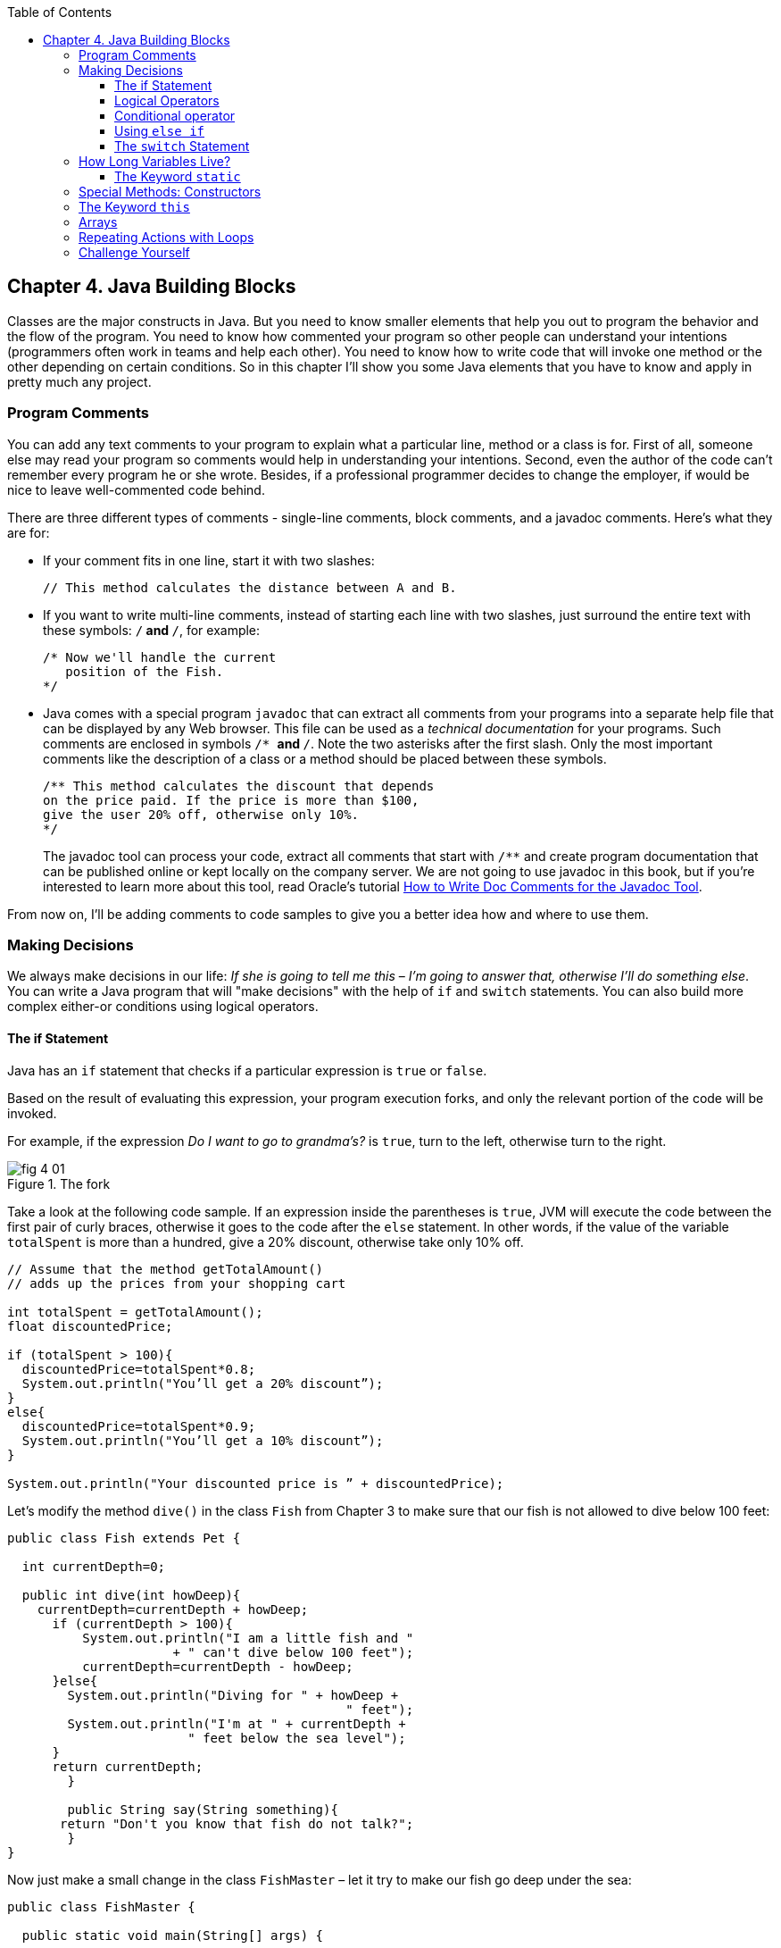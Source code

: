 :toc:
:toclevels: 4
:imagesdir: ./

== Chapter 4. Java Building Blocks

Classes are the major constructs in Java. But you need to know smaller elements that help you out to program the behavior and the flow of the program.  You need to know how commented your program so other people can understand your intentions (programmers often work in teams and help each other). You need to know how to write code that will invoke one method or the other depending on certain conditions. So in this chapter I'll show you some Java elements that you have to know and apply in pretty much any project.

=== Program Comments

You can add any text comments to your program to explain what a particular line, method or a class is for. First of all, someone else may read your program so comments would help in understanding your intentions. Second, even the  author of the code can't remember every program he or she wrote. Besides, if a professional programmer decides to change the employer, if would be nice to leave well-commented code behind.

There are three different types of comments - single-line comments, block comments, and a javadoc comments. Here's what they are for:

* If your comment fits in one line, start it with two slashes: 
+
[source,java]
----
// This method calculates the distance between A and B.
----
* If you want to write multi-line comments, instead of starting each line with two slashes, just surround the entire  text with these symbols: `/*` and `*/`, for example:
+
[source, java]
----
/* Now we'll handle the current 
   position of the Fish. 
*/ 
----
* Java comes with a special program `javadoc` that can extract all comments from your programs into a separate help file that can be displayed by any Web browser. This file can be used as a _technical documentation_ for your programs. Such comments are enclosed in  symbols `/* *` and   `*/`. Note the two asterisks after the first slash. Only the most important comments like the description of a class or a method should be placed between these symbols.
+
[source, java]
----
/** This method calculates the discount that depends  
on the price paid. If the price is more than $100,
give the user 20% off, otherwise only 10%.
*/
----
The javadoc tool can process your code, extract all comments that start with `/**` and create program documentation that can be published online or kept locally on the company server. We are not going to use javadoc in this book, but if you're interested to learn more about this tool, read Oracle's tutorial http://goo.gl/Bwm6Cb[How to Write Doc Comments for the Javadoc Tool].

From now on, I’ll be adding comments to code samples to  give you a better idea how and where to use them.

=== Making Decisions 

We always make decisions in our life: _If she is going to tell me  this_ – _I’m going to answer  that, otherwise I’ll do something else_. You can write a Java program that will "make decisions" with the help of `if` and `switch` statements. You can also build more complex either-or conditions using logical operators.

==== The if Statement 

Java has an `if` statement that checks if a particular expression is `true` or `false`. 

Based on the result of evaluating this expression, your program execution forks, and only the relevant portion of the code will be invoked.

For example, if the expression _Do I want to go to grandma's?_ is `true`,  turn to the left, otherwise turn to the right.	

[[FIG4-1]]
.The fork
image::images/fig_4_01.png[]

Take a look at the following code sample.  If an expression inside the parentheses is `true`, JVM will execute the code between the first pair of curly braces, otherwise it goes to the code after the `else` statement. In other words, if the value of the variable  `totalSpent` is more than a hundred, give a 20% discount, otherwise take only 10% off.

[source, java]
----
// Assume that the method getTotalAmount()
// adds up the prices from your shopping cart

int totalSpent = getTotalAmount();
float discountedPrice;

if (totalSpent > 100){
  discountedPrice=totalSpent*0.8;
  System.out.println("You’ll get a 20% discount”);
}
else{
  discountedPrice=totalSpent*0.9;
  System.out.println("You’ll get a 10% discount”);
}

System.out.println("Your discounted price is ” + discountedPrice);
----

Let’s modify the method `dive()` in the class `Fish` from Chapter 3 to make sure that our fish is not allowed to dive below 100 feet:

[source, java]
----
public class Fish extends Pet {

  int currentDepth=0;

  public int dive(int howDeep){
    currentDepth=currentDepth + howDeep;
      if (currentDepth > 100){
          System.out.println("I am a little fish and " 
                      + " can't dive below 100 feet");
          currentDepth=currentDepth - howDeep;
      }else{
        System.out.println("Diving for " + howDeep + 
                                             " feet");
        System.out.println("I'm at " + currentDepth +
                        " feet below the sea level");
      }
      return currentDepth; 
	}

	public String say(String something){
       return "Don't you know that fish do not talk?";
	} 
}
----

Now just make a small change in the class `FishMaster` – let it  try  to make  our fish go deep under the sea:

[source, java]
----
public class FishMaster {

  public static void main(String[] args) {
		
    Fish myFish = new Fish();
 
  // Try to have the fish go below 100 feet	
	
  myFish.dive(2);  // go 2 feet down
	myFish.dive(97); // go another 97 feet down
	myFish.dive(3);  // go 3 more feet down
		
	myFish.sleep();
  }
}
----

Run this program and it’ll print the following on the system console:

'Diving for 2 feet.'
'I'm at 2 feet below the sea level.'
'Diving for 97 feet.'
'I'm at 99 feet below the sea level.'
'I am a little fish and can't dive below 100 feet.'
'Good night, see you tomorrow.'

==== Logical Operators

Sometimes, to make a decision you may need to check more than just one conditional expression, for example if the name of the state is Texas or California, add the state sales tax to the price of every item in the store. This is an example of the _logical or_ case – either Texas or California. 

In Java the sign for a logical `or` is one or two vertical bars. It works like this – if any of the two conditions is `true`, the result of the entire expression is also `true`. 

In the following examples I use a variable of type `String`, which has a method `equals()` that compares the values of two strings. I use it to see the value of the variable `state` is _"Texas"_ or  _"California"_: 

`if (state.equals("Texas") | state.equals("California"))`

You can also rewrite this `if` statement using two vertical bars: 

`if (state.equals("Texas") || state.equals("California"))`

The difference between these two examples is that if you use two bars, and the first expression is `true`, the second expression won’t  even be  checked.  If you place just a single bar, JVM will evaluate both expressions anyway.

The _logical and_ is represented by one or two ampersands (`&&`) and each expression in the parentheses must be `true` to make the entire expression `true`. For example, charge the sales tax only if the state is New York and the price is more than $110. Both conditions must be `true` _at the same time_:

`if (state.equals("New York") && price >110)`

or 

`if (state.equals("New York") & price >110)`

If you use double ampersand and the first expression is `false`, the second one won’t even be checked, because the entire expression will be `false` anyway.  With the single ampersand both expressions will be evaluated.

The _logical not_ is also known as `negation` and is  represented by the exclamation point. The logical _not_  changes  expression to the opposite meaning. For example, if you want to perform some actions only if the state is not New York, use this syntax:

`if (!state.equals("New York"))`

The following two expressions will produce the same result, because _more than 50_ and _not less or or equal to 50_ have the same meaning:

`if (price > 50)`

`if (!(price <=50))`

In the second example the _logical not_ is applied to the expression in parentheses.

==== Conditional operator

There is another flavor of an if statement called _conditional operator_, which allows to assign a value to a variable based on the expression that ends with a question mark. It's like you're asking, "Is this true?". If such an  expression is `true`, the value after the question mark is used, otherwise the value after the colon is assigned to the variable on the left:

`discount = price > 50? 10:5;`

If the price is greater than fifty, the variable `discount` will get the value of 10, otherwise the value of 5. It’s just a shorter replacement of the following if statement:

[source, java]
----
if (price > 50){
   discount = 10;
} else {
   discount = 5;
}
----

==== Using `else if`

You are also allowed to build more complex `if` statements with several `else if` blocks. To illustrate this technique let's create a new class called `ReportCard`. This class will have two methods: `main()` and  `convertGrades()` with one argument  - the school test result. Depending on the number, it should print your grade like A, B, C, or D. 

[source, java]
----
public class ReportCard {

  String studentName;

/**
 The method convertGrades has one integer argument - the result of the school test.  The method returns one letter A, B, C or D depending on the argument's value. 
*/
 public char convertGrades( int testResult){

	char grade;

	if (testResult >= 90){
		grade = 'A';
	} else if (testResult >= 80 && testResult < 90){
	      grade = 'B';
    }else if (testResult >= 70 && testResult < 80){
	    	grade = 'C';
	}else {
	    	grade = 'D';
	}
	
	return grade;
   
 }

 public static void main(String[] args){

	ReportCard rc = new ReportCard();
		
	char yourGrade = rc.convertGrades(88);
	System.out.println("Your first grade is " + 
                                          yourGrade);
		
	yourGrade = rc.convertGrades(79);
	System.out.println("Your second grade is " +  
                                          yourGrade);
 }			
}
----

Beside using the `else if` condition, this example also shows you how to use variables of type `char`. You can also see that with the `&&` operator you can check if a number falls into some range. You can not just write _if testResult between 80 and 89_,  but with _logical and_ you can check the condition when `testResult` is greater or equal to 80 and less then 89 at the same time: 

`testResult >= 80 && testResult < 89`

Take a guess, why we could not use the _logical or_ operator here? Say the `testResult` is 100. It's greater than 80, and the above expression would evaluate to true, because for  the || operator having one `true` is enough to make the entire expression true. But this is not what we want - we need the above expression to be true only if the value of `testResult` is between 80 and 89. The _logiacl and_ operator does the job by ensuring that both conditions are true. 

==== The `switch` Statement 

The `switch` statement sometimes can be used as an alternative to `if`. The variable after the keyword `switch`  is evaluated, and program goes only to one of the `case`  statements:

[source, java]
----
public static void main(String[] args){

 ReportCard rc = new ReportCard();
 rc.studentName = "Jerry Lee";

 char yourGrade = rc.convertGrades(88);

  switch (yourGrade){

   case 'A':
     System.out.println("Excellent Job!");
	   break;
   case 'B':
	   System.out.println("Good Job!");
	   break;
   case 'C':
	   System.out.println("Need to work more!");
 	   break;
   case 'D':
     System.out.println("Change your attitude!");
	 break;
 }
 // Some other program code goes here

}
----
Say, the value of `yourGrade` is `B`. Then the above code will print "Good Job!" and will break out of the `switch` statement to continue executing the rest of the program code if any.

Do not forget to put the keyword `break` at the end of each `case` statement to make the code jump out of the `switch`. For example, if you forget to put the `break` in the `case 'B'` block, the above code would print "Good Job!" followed by "You need to work more!".  

[[FIG4-2]]
.The switch statement
image::images/fig_4_02.png[]
	 

=== How Long Variables Live? 

Class `ReportCard` declares a variable `grade` inside the method `convertGrades()`. If you declare a variable inside any method, such variable is called  _local_. This means that this variable is available only for the code _within this method_. When the method completes, this variable automatically gets removed from memory.

Programmers use the word _scope_ to say how long a variable will live, for example you can say that variables declared inside a method have a local scope. If a variable is declared within the code block surrounded with curly braces (e.g. in the if statement), it has a block scope and won't be visible outside of this block.

If a variable has to be reused by several method calls, or it has to be visible from more than one method in a class, you should declare such a variable outside of any method. In the class `Fish` from Chapter 3, the `currentDepth` is a _member variable_. The member variable `currentDepth` is  alive until the instance of the object `Fish` exists in memory. You can call `currentDepth` _a instance variable_, because its declaration doesn't include the keyword `static`, which we'll discuss shortly. 

Member variables can be shared and reused by all methods of the class, and we can make them visible from external classes too, if need be. For example the method `main()` of the class `ReportCard` includes the statement `System.out.println()`. It uses the class variable `out` that was declared in the Java class `System`. 

==== The Keyword `static`

Wait a minute! Can we use a member variable `out` from the class `System` if we have not even created an instance of this class?  Yes we can, if the class `System` declares the variable `out` with a keyword `static`. 

When you start any Java program if _loads_ the definition of the required classes in memory. The definition of a class can be used for creating of one or mode instances of this class for example:

[source, java]
----
ReportCard rc = new ReportCard();
rc1.studentName = "Jerry Lee";

ReportCard rc2 = new ReportCard();
rc2.studentName = "Sarah Smith";
----

In this example we have two instances of the class `ReportCard`, and each of them has its own value in the variable `studentName`, which is an instance variable. Now, let's change the declaration of this variable by adding the  keyword `static`: 

`static String studentName;`

In this case both instances of the `ReportCard` would share the same variable `studentName`, and the above code would first assign "Jerry Lee" to this variable, and then it would be replaced with "Sarah Smith". This is not a good idea, is it? 

Moreover, if the declaration of a member variable or a method starts with `static`, you do not have to create an instance of this class to use such a variable or a method. Static members of a class are used to store the values that are the same for all instances of the class.

For example, the method `convertGrades()` should be declared as `static` in the class `ReportCard`, because its code does not use  member variables to store values specific to a particular instance of the class.

[source, code]
----
public static char convertGrades( int testResult){
   // the code of this method goes here
}    
----

There is no need to create instances to call static methods or access static variables. Just write the name of the class followed by the dot and the name of the static member: 

`char yourGrade = ReportCard.convertGrades(88);`

Here’s another example: Java has a class `Math` that contains several dozens of mathematical methods like `sqrt()`,  `sin()`, `abs()` and others. All these methods are `static` and you do not need to create an instance of the class `Math` to call them, for example:

`double squareRoot = Math.sqrt(4.0);`

=== Special Methods: Constructors

You've already learned that Java uses the operator `new` to create instances of  objects in memory, for example:

`Fish myFish = new Fish();`

Parentheses after the word `Fish` tell us that this class has some method called `Fish()`. Yes, there are special methods that are  called  _constructors_, and these methods have the following features:

*	Constructors are special methods that are called only once  during construction of the object in memory.
*	They must have the same name as the class itself.
*	They do not return a value, and you do not even have to  use  the keyword  `void` in the constructor’s declaration.

Any class can have more than one constructor. If you do not create a constructor for the class, Java automatically creates one during the compilation time - it's so-called _default no-argument constructor_.  That’s why Java compiler has never complained about the statements  `new Fish()` or `new ReportCard()`, even though neither class `Fish` nor class `ReportCard` has any explicitly declared constructor.

In general, constructors are used to assign initial values to  member variables of the class, for example the next version of class `Fish` has a one-argument constructor that  just assigns the argument’s value to the instance variable `currentDepth` for future  use.

[source, java]
----
public class Fish extends Pet {
    int currentDepth;

	// This is constructor
  Fish(int startingPosition){
		currentDepth=startingPosition;
	}
}
----

Now the class `FishMaster` can create an instance of the `Fish` and assign the initial position of the fish. The next example creates an instance of the `Fish` that is “submerged”  20 feet under the sea:

`Fish myFish = new Fish(20);`

If a constructor with arguments has been defined in a class, you can no longer use the default no-argument constructor. If you’d like to have a constructor without arguments - write one.

=== The Keyword `this`

The keyword `this` is useful when your code needs to refer to the  instance of the object, where this code is running.  Look at the next code example, which is a slight modification of the previous one: 

[source, java]
----
class Fish {
  int currentDepth ;  

  Fish(int currentDepth){
	this.currentDepth = currentDepth;
  }
}
----

Have you noticed that the member variable and the constructor's argument have the same name? The keyword `this` helps to avoid name conflicts. In this code sample `this.currentDepth` refers to the object's member variable `currentDepth`, while the `currentDepth` refers to the argument’s value. In other words, the code points at the current instance of the `Fish` object.	 

[[FIG4-3]]
.I'm this object
image::images/fig_4_03.png[]

You’ll see another important example of using the keyword `this` in Chapter 6 in the section _How to Pass Data Between  Classes_.

=== Arrays

An array is an object that holds several values of the same type - primitives or objects. Let’s say your program has to store the names of four game players. Instead of declaring four different `String` variables, you can declare one `String` _array_ that has four _elements_. Arrays are marked by placing square brackets either after the variable name, or after the data type:

`String [] players;`

or

`String players[];`

These declarations just tell the Java compiler that you are planning to store several text strings in the array `players`.  Each element has its own index (the position number) starting from zero. The next sample actually creates an instance of an array that can store four `String` elements and assigns the values to the elements of this array:

`players = new String [4];`

`players[0] = "David";`
`players[1] = "Daniel";`
`players[2] = "Anna";`
`players[3] = "Gregory";`

You must declare the size of the array before assigning values to its elements. If you do not know in advance how many elements you are going to have, you cannot use arrays, but should look into other classes - Java collections. For example the `ArrayList` object does not require you to announce the exact number of elements in advance. I'll show you some example of using the `ArrayList` collection in Chapter 10 about data collections.

Any array has an attribute called `length` that stores the  number of elements in this array, and you can always find out how many elements are there:

`int  totalPlayers = players.length;`

If you know all the values that will be stored in the array at the time when you declare it, Java allows you to declare and initialize such array in one shot:

`String [] players = {"David", "Daniel", "Anna", "Gregory"};`

[[FIG4-4]]
.The array of playes
image::images/fig_4_04.png[]

Imagine that the second player is a winner and you’d like to write the code to congratulate this kid. If the players’ names are stored in an array get its second element:

[source, Java]
----
String theWinner = players[1];
System.out.println("Congratulations, " + theWinner + "!");
----
The output from these two lines of code will look like this:

_Congratulations, Daniel!_

Do you know why the second element has the index [1]? Of course you do, because the index of the first element is always [0]. 

The array of players in our example is called _one-dimensional array_. Imagine the players sitting like ducks in a row. The single dimension is the seat number here. If the players (or game spectators) will occupy several rows, then we'll have two dimensions - the row number and a set number within the row. This is the case where we'd need to declare a two-dimensional array. Java allows creation of _multi-dimensional_ arrays, and I’ll show you how to do this in Chapter 10.

=== Repeating Actions with Loops

A loop is a language construct that allows to repeat the same action multiple times. For example, if we need to print congratulation to several winners, the printing code should be invokes several times _in a loop_. When you know in advance how many times this action has to be repeated, you can use a loop with a keyword `for`:

[source, java]
----
int  totalPlayers = players.length;
int counter;

for (counter=0; counter < totalPlayers; counter++){
 String thePlayer = players[counter];
 System.out.println("Congratulations,"+ 
                                    thePlayer+"!"); 
}
----

The above code means the following: 

_Print the value of the element from the `players` array  whose number is the same as the current value of the_ `counter`. _Start from the element number 0: _ `counter=0)`, _and  increment the value of the_ `counter`  _by one:_ `(counter++)`. _Keep doing this  while the_ `counter` _is less than_  `totalPlayers`_:_ `counter<totalPlayers`. 

JVM executes every line between the curly braces and then returns back to the first line of the loop to increment the counter and check the conditional expression.

There is another flavor of the `for` loop that's called _for each loop_. It allows to repeat the same action to every element of the collection without even knowing how many are there. You are basically saying, do this for each element.The for-each loop allows to congratulate players in a more concise manner:

[source, java]
----
for (String pl: players){
 System.out.println("Congratulations," + pl +"!"); 
} 
----

You can read the above code as follows:

_The variable_ `pl` _has the same type as the array's elements:_ `String` _. Use this variable as a cursor, point it to each element in the array_ `players` _one by one and repeatedly execute the code inside the curly brackets for the current element._ 

There is another keyword for writing loops - `while`. In these loops you do not have to declare exactly how many times to repeat the action, but you still need to know when to end the loop.  Let’s see how we can congratulate players using the `while` loop that will end when the value of the variable `counter` becomes equal to the value of  `totalPlayers`:
 
[source, java]
----
int  totalPlayers = players.length;
int counter=0;

while (counter< totalPlayers){
  String thePlayer = players[counter];
  System.out.println("Congratulations, "
                                + thePlayer + "!");  
  counter++; 
}
----

In Chapter 9 you’ll learn how to save the data on the disk and how to read the saved data back into computer’s memory. If you read game scores from the disk file, you do not know in advance how many scores were saved there. Most likely you’ll be reading the scores using the `while` or for-each loop, which don't require you to state the number of iterations upfront. 
 
You can also use two important keywords with loops: `break` and `continue`.

As with `switch` statements, the keyword `break` is used to jump out of the loop when some particular condition is `true`. Let’s say we do not want to print more than 3 congratulations, regardless of how many players we’ve got. In the next example, after printing the array elements 0, 1 and 2, the `break` will make the code go out of the loop and the program will continue from the line after the closing curly brace. 

The next code sample has the double equal sign `==` in the `if` statement. This means that you are comparing the value of the variable `counter` with number 3.  A single equal sign in the here would mean assignment of the value of 3 to the variable `counter`.  Placing `=` in an `if` statement instead of `==` is a very tricky mistake, and it can lead to unpredictable program errors that may not be so easy to find.

[source, java]
----
int counter =0;
while (counter< totalPlayers){

  if (counter == 3){
   break; // Jump out of the loop
  }
  String thePlayer = players[counter];
  System.out.println("Congratulations, "+thePlayer+ "!");
  counter++; 
}
----

The keyword `continue` allows the code to skip some code lines and return back to the beginning of the loop.  Imagine that you want to congratulate everyone but David – the keyword `continue` will return the program back to the beginning of the loop:

[source, java]
----
while (counter< totalPlayers){
  counter++; 

  String thePlayer = players[counter];

  if (thePlayer.equals("David"){
      continue;
  }
  System.out.println("Congratulations, "+ thePlayer+ !");  
}
----

There is yet another flavor of the `while` loop that starts with the word `do`, for example:

[source, java]
----
do {
   System.out.println("Congratulations, "+
                         players[counter] + !");
   counter++;

 } while (counter< totalPlayers);
----

Such loops check an expression _after_ executing the code between curly braces, which means that code in the loop will  be executed _at least once_.  Loops that start with the keyword `while` might not be executed at all if the loop expression is false to begin with.


=== Challenge Yourself

1. Create a new IntelliJ Idea Java project as described in Chapter 2. Name it Chapter4.

2. In the src directory of the project create a new class (the menu File | New) named _TemperatureConverter_. 

3. Add the method `convertTemp()` so the code of the class looks like this:
+
[source, java]
----
public class TemperatureConverter {
    public static float convertTemp (float temperature, 
                               char convertTo) {

    }
}
----

4. Write the if statement inside the method `convertTemp()` to check the value of the argument `convertTo`. If it's `F`, the temperature has to be converted to Fahrenheit, and if it’s `C`, convert it to Celsius. Return the result. The method convertTemp() should look like this:
+
[source, java]
----
    public static String convertTemp (float temperature, char convertTo) {

        if (convertTo=='F'){
             return "The temperature in Fahrenheit is " + (9*temperature/5 + 32);
         } else if(convertTo=='C') {
            return "The temperature in Celsius is " + (temperature - 32)*5/9;
        }  else{
            return "You can enter either F or C as convertTo argument";
        }
    }
----

5. Add a method main() using the shortcut psvm + Tab as explained in Chapter 2. It should look like this:
+
[source, java]
----
    public static void main(String[] args) {

        System.out.println("Converting 21C to Fahrenheit. " +  convertTemp(21,'F'));
        System.out.println("Converting 70F to Celsius. " +  convertTemp(70,'C'));

    }
----

6. Run the program `TemperatureConverter` using the IDEA menu Run | Run TemperatureConverter. If you did everything right, you should see the following output on the IDEA console:
+
_Converting 21C to Fahrenheit. The temperature in Fahrenheit is 69.8
Converting 70F to Celsius. The temperature in Celsius is 21.11111_

7. Do a little research to change this program so it always prints the temperature with two digits after the decimal point. Study Oracle's tutorial about formatting numeric output: http://goo.gl/3riLIZ.